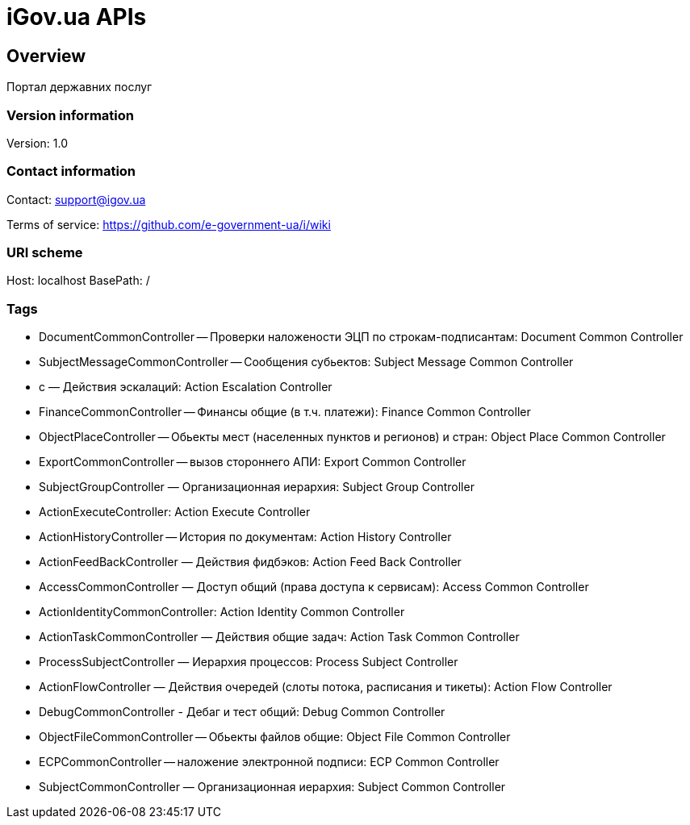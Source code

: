= iGov.ua APIs

== Overview
Портал державних послуг

=== Version information
Version: 1.0

=== Contact information
Contact: support@igov.ua

Terms of service: https://github.com/e-government-ua/i/wiki

=== URI scheme
Host: localhost
BasePath: /

=== Tags

* DocumentCommonController -- Проверки наложености ЭЦП по строкам-подписантам: Document Common Controller
* SubjectMessageCommonController -- Сообщения субьектов: Subject Message Common Controller
* с — Действия эскалаций: Action Escalation Controller
* FinanceCommonController -- Финансы общие (в т.ч. платежи): Finance Common Controller
* ObjectPlaceController -- Обьекты мест (населенных пунктов и регионов) и стран: Object Place Common Controller
* ExportCommonController -- вызов стороннего АПИ: Export Common Controller
* SubjectGroupController — Организационная иерархия: Subject Group Controller
* ActionExecuteController: Action Execute Controller
* ActionHistoryController -- История по документам: Action History Controller
* ActionFeedBackController — Действия фидбэков: Action Feed Back Controller
* AccessCommonController — Доступ общий (права доступа к сервисам): Access Common Controller
* ActionIdentityCommonController: Action Identity Common Controller
* ActionTaskCommonController — Действия общие задач: Action Task Common Controller
* ProcessSubjectController — Иерархия процессов: Process Subject Controller
* ActionFlowController — Действия очередей (слоты потока, расписания и тикеты): Action Flow Controller
* DebugCommonController - Дебаг и тест общий: Debug Common Controller
* ObjectFileCommonController -- Обьекты файлов общие: Object File Common Controller
* ECPCommonController -- наложение электронной подписи: ECP Common Controller
* SubjectCommonController — Организационная иерархия: Subject Common Controller


